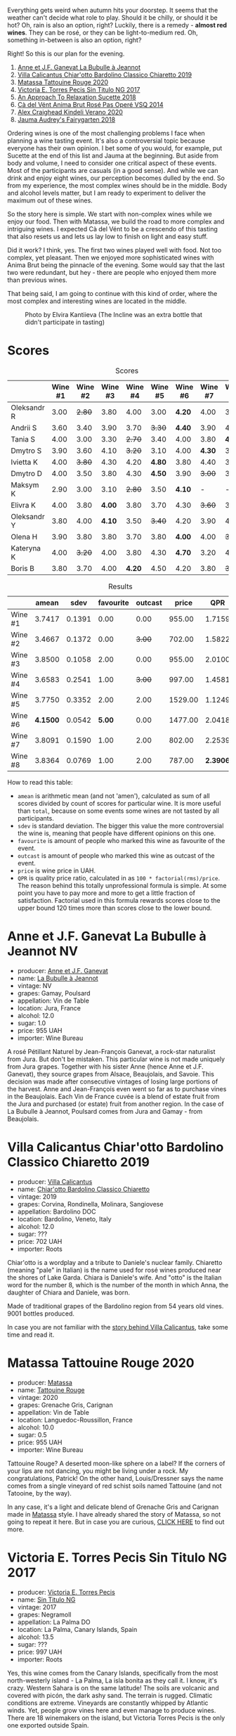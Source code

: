 [[file:/images/2022-08-23-sin-titulo/2022-08-17-12-04-24-IMG-1794.webp]]

Everything gets weird when autumn hits your doorstep. It seems that the weather can't decide what role to play. Should it be chilly, or should it be hot? Oh, rain is also an option, right? Luckily, there is a remedy  - *almost red wines*. They can be rosé, or they can be light-to-medium red. Oh, something in-between is also an option, right?

Right! So this is our plan for the evening.

1. [[barberry:/wines/7141038a-4f6b-4a49-97df-c3fc4befd6fb][Anne et J.F. Ganevat La Bubulle à Jeannot]]
2. [[barberry:/wines/5fb42b2f-6d7d-4a31-98b2-d157c96cf41b][Villa Calicantus Chiar'otto Bardolino Classico Chiaretto 2019]]
3. [[barberry:/wines/d6ffcdcc-661f-4e9e-bcfa-93446faf8f22][Matassa Tattouine Rouge 2020]]
4. [[barberry:/wines/b869e1d7-0bc5-4eaa-ab69-a436b48ba75a][Victoria E. Torres Pecis Sin Titulo NG 2017]]
5. [[barberry:/wines/1972ae47-ec40-46f1-82c5-f48d39a28a5a][An Approach To Relaxation Sucette 2018]]
6. [[barberry:/wines/2bdf5b08-d90a-4cf9-b69d-fb3d0ffefd2e][Cà del Vént Anima Brut Rosé Pas Operé VSQ 2014]]
7. [[barberry:/wines/5d58df70-237b-49d5-b236-b91ce5c45eba][Alex Craighead Kindeli Verano 2020]]
8. [[barberry:/wines/1712fbad-bd80-496b-a42c-fbba26f058f9][Jauma Audrey's Fairygarten 2018]]

Ordering wines is one of the most challenging problems I face when planning a wine tasting event. It's also a controversial topic because everyone has their own opinion. I bet some of you would, for example, put Sucette at the end of this list and Jauma at the beginning. But aside from body and volume, I need to consider one critical aspect of these events. Most of the participants are casuals (in a good sense). And while we can drink and enjoy eight wines, our perception becomes dulled by the end. So from my experience, the most complex wines should be in the middle. Body and alcohol levels matter, but I am ready to experiment to deliver the maximum out of these wines.

So the story here is simple. We start with non-complex wines while we enjoy our food. Then with Matassa, we build the road to more complex and intriguing wines. I expected Cà del Vént to be a crescendo of this tasting that also resets us and lets us lay low to finish on light and easy stuff.

Did it work? I think, yes. The first two wines played well with food. Not too complex, yet pleasant. Then we enjoyed more sophisticated wines with Anima Brut being the pinnacle of the evening. Some would say that the last two were redundant, but hey - there are people who enjoyed them more than previous wines.

That being said, I am going to continue with this kind of order, where the most complex and interesting wines are located in the middle.

#+caption: Photo by Elvira Kantiieva (The Incline was an extra bottle that didn't participate in tasting)
[[file:/images/2022-08-23-sin-titulo/2022-08-24-12-40-08-IMG-9940.webp]]

* Scores
:PROPERTIES:
:ID:                     64e23a5c-8b69-4cf1-92b4-c594216ea6e8
:END:

#+attr_html: :class tasting-scores
#+caption: Scores
#+results: scores
|             | Wine #1 | Wine #2 | Wine #3 | Wine #4 | Wine #5 | Wine #6 | Wine #7 | Wine #8 |
|-------------+---------+---------+---------+---------+---------+---------+---------+---------|
| Oleksandr R |    3.00 |  +2.80+ |    3.80 |    4.00 |    3.00 |  *4.20* |    4.00 |    3.50 |
| Andrii S    |    3.60 |    3.40 |    3.90 |    3.70 |  +3.30+ |  *4.40* |    3.90 |    4.00 |
| Tania S     |    4.00 |    3.00 |    3.30 |  +2.70+ |    3.40 |    4.00 |    3.80 |  *4.40* |
| Dmytro S    |    3.90 |    3.60 |    4.10 |  +3.20+ |    3.10 |    4.00 |  *4.30* |    3.90 |
| Ivietta K   |    4.00 |  +3.80+ |    4.30 |    4.20 |  *4.80* |    3.80 |    4.40 |    3.90 |
| Dmytro D    |    4.00 |    3.50 |    3.80 |    4.30 |  *4.50* |    3.90 |  +3.00+ |    3.40 |
| Maksym K    |    2.90 |    3.00 |    3.10 |  +2.80+ |    3.50 |  *4.10* |       - |       - |
| Elivra K    |    4.00 |    3.80 |  *4.00* |    3.80 |    3.70 |    4.30 |  +3.60+ |    3.70 |
| Oleksandr Y |    3.80 |    4.00 |  *4.10* |    3.50 |  +3.40+ |    4.20 |    3.90 |    4.10 |
| Olena H     |    3.90 |    3.80 |    3.80 |    3.70 |    3.80 |  *4.00* |    4.00 |  +3.60+ |
| Kateryna K  |    4.00 |  +3.20+ |    4.00 |    3.80 |    4.30 |  *4.70* |    3.20 |    4.00 |
| Boris B     |    3.80 |    3.70 |    4.00 |  *4.20* |    4.50 |    4.20 |    3.80 |  +3.70+ |

#+attr_html: :class tasting-scores :rules groups :cellspacing 0 :cellpadding 6
#+caption: Results
#+results: summary
|         |    amean |   sdev | favourite | outcast |   price |      QPR |
|---------+----------+--------+-----------+---------+---------+----------|
| Wine #1 |   3.7417 | 0.1391 |      0.00 |    0.00 |  955.00 |   1.7159 |
| Wine #2 |   3.4667 | 0.1372 |      0.00 |  +3.00+ |  702.00 |   1.5822 |
| Wine #3 |   3.8500 | 0.1058 |      2.00 |    0.00 |  955.00 |   2.0100 |
| Wine #4 |   3.6583 | 0.2541 |      1.00 |  +3.00+ |  997.00 |   1.4581 |
| Wine #5 |   3.7750 | 0.3352 |      2.00 |    2.00 | 1529.00 |   1.1249 |
| Wine #6 | *4.1500* | 0.0542 |    *5.00* |    0.00 | 1477.00 |   2.0418 |
| Wine #7 |   3.8091 | 0.1590 |      1.00 |    2.00 |  802.00 |   2.2539 |
| Wine #8 |   3.8364 | 0.0769 |      1.00 |    2.00 |  787.00 | *2.3906* |

How to read this table:

- =amean= is arithmetic mean (and not 'amen'), calculated as sum of all scores divided by count of scores for particular wine. It is more useful than =total=, because on some events some wines are not tasted by all participants.
- =sdev= is standard deviation. The bigger this value the more controversial the wine is, meaning that people have different opinions on this one.
- =favourite= is amount of people who marked this wine as favourite of the event.
- =outcast= is amount of people who marked this wine as outcast of the event.
- =price= is wine price in UAH.
- =QPR= is quality price ratio, calculated in as =100 * factorial(rms)/price=. The reason behind this totally unprofessional formula is simple. At some point you have to pay more and more to get a little fraction of satisfaction. Factorial used in this formula rewards scores close to the upper bound 120 times more than scores close to the lower bound.

* Anne et J.F. Ganevat La Bubulle à Jeannot NV
:PROPERTIES:
:ID:                     c040cfd3-1080-43ba-9682-2c43bda2e04d
:END:

#+attr_html: :class bottle-right
[[file:/images/2022-08-23-sin-titulo/2022-08-16-17-23-37-CDAA8355-B702-4905-AADC-99BE74F47CD4-1-105-c.webp]]

- producer: [[barberry:/producers/17cb8d12-1c15-4c04-a3c7-b1e73e47b3a6][Anne et J.F. Ganevat]]
- name: [[barberry:/wines/7141038a-4f6b-4a49-97df-c3fc4befd6fb][La Bubulle à Jeannot]]
- vintage: NV
- grapes: Gamay, Poulsard
- appellation: Vin de Table
- location: Jura, France
- alcohol: 12.0
- sugar: 1.0
- price: 955 UAH
- importer: Wine Bureau

A rosé Pétillant Naturel by Jean-François Ganevat, a rock-star naturalist from Jura. But don't be mistaken. This particular wine is not made uniquely from Jura grapes. Together with his sister Anne (hence Anne et J.F. Ganevat), they source grapes from Alsace, Beaujolais, and Savoie. This decision was made after consecutive vintages of losing large portions of the harvest. Anne and Jean-François even went so far as to purchase vines in the Beaujolais. Each Vin de France cuvée is a blend of estate fruit from the Jura and purchased (or estate) fruit from another region. In the case of La Bubulle à Jeannot, Poulsard comes from Jura and Gamay - from Beaujolais.

* Villa Calicantus Chiar'otto Bardolino Classico Chiaretto 2019
:PROPERTIES:
:ID:                     4353341d-d40e-45d9-9dfb-75038b0cbb40
:END:

#+attr_html: :class bottle-right
[[file:/images/2022-08-23-sin-titulo/2022-08-17-07-41-09-2DD68EDF-3B51-4388-92D2-44CAA7EEA574-1-105-c.webp]]

- producer: [[barberry:/producers/040a275b-2e16-4d7a-a557-036bf44d85df][Villa Calicantus]]
- name: [[barberry:/wines/5fb42b2f-6d7d-4a31-98b2-d157c96cf41b][Chiar'otto Bardolino Classico Chiaretto]]
- vintage: 2019
- grapes: Corvina, Rondinella, Molinara, Sangiovese
- appellation: Bardolino DOC
- location: Bardolino, Veneto, Italy
- alcohol: 12.0
- sugar: ???
- price: 702 UAH
- importer: Roots

Chiar'otto is a wordplay and a tribute to Daniele's nuclear family. Chiaretto (meaning "pale" in Italian) is the name used for rosé wines produced near the shores of Lake Garda. Chiara is Daniele's wife. And "otto" is the Italian word for the number 8, which is the number of the month in which Anna, the daughter of Chiara and Daniele, was born.

Made of traditional grapes of the Bardolino region from 54 years old vines. 9001 bottles produced.

In case you are not familiar with the [[barberry:/producers/040a275b-2e16-4d7a-a557-036bf44d85df][story behind Villa Calicantus]], take some time and read it.

* Matassa Tattouine Rouge 2020
:PROPERTIES:
:ID:                     247b6b26-8728-45fe-a0d8-b67ba73bc395
:END:

#+attr_html: :class bottle-right
[[file:/images/2022-08-23-sin-titulo/2022-08-17-07-41-23-4FF9F27A-13CF-4121-B73D-BC72B1929DC8-1-105-c.webp]]

- producer: [[barberry:/producers/cdc80e0e-1163-4b33-916d-e6806e5073e3][Matassa]]
- name: [[barberry:/wines/d6ffcdcc-661f-4e9e-bcfa-93446faf8f22][Tattouine Rouge]]
- vintage: 2020
- grapes: Grenache Gris, Carignan
- appellation: Vin de Table
- location: Languedoc-Roussillon, France
- alcohol: 10.0
- sugar: 0.5
- price: 955 UAH
- importer: Wine Bureau

Tattouine Rouge? A deserted moon-like sphere on a label? If the corners of your lips are not dancing, you might be living under a rock. My congratulations, Patrick! On the other hand, Louis/Dressner says the name comes from a single vineyard of red schist soils named Tattouine (and not Tatooine, by the way).

In any case, it's a light and delicate blend of Grenache Gris and Carignan made in [[barberry:/producers/cdc80e0e-1163-4b33-916d-e6806e5073e3][Matassa]] style. I have already shared the story of Matassa, so not going to repeat it here. But in case you are curious, [[barberry:/producers/cdc80e0e-1163-4b33-916d-e6806e5073e3][CLICK HERE]] to find out more.

* Victoria E. Torres Pecis Sin Titulo NG 2017
:PROPERTIES:
:ID:                     3ed31521-fbe8-4e9e-90e8-ab0242f9bf73
:END:

#+attr_html: :class bottle-right
[[file:/images/2022-08-23-sin-titulo/2022-08-17-10-58-34-8AAA6955-3EC6-4433-B0BD-D70E7E371524-1-105-c.webp]]

- producer: [[barberry:/producers/72cdba44-ecb8-4224-97d9-f94b8bc8b6ba][Victoria E. Torres Pecis]]
- name: [[barberry:/wines/b869e1d7-0bc5-4eaa-ab69-a436b48ba75a][Sin Titulo NG]]
- vintage: 2017
- grapes: Negramoll
- appellation: La Palma DO
- location: La Palma, Canary Islands, Spain
- alcohol: 13.5
- sugar: ???
- price: 997 UAH
- importer: Roots

Yes, this wine comes from the Canary Islands, specifically from the most north-westerly island - La Palma, La isla bonita as they call it. I know, it's crazy. Western Sahara is on the same latitude! The soils are volcanic and covered with picón, the dark ashy sand. The terrain is rugged. Climatic conditions are extreme. Vineyards are constantly whipped by Atlantic winds. Yet, people grow vines here and even manage to produce wines. There are 18 winemakers on the island, but Victoria Torres Pecis is the only one exported outside Spain.

#+attr_html: :class img-half
#+caption: Photo by [[https://www.bowlerwine.com/][bowlerwine.com]]
[[file:/images/2022-08-23-sin-titulo/IMG-5542.webp]]

#+begin_quote
I am like the Listán Blanco. Very resistant.
#+end_quote

Victoria Torres Pecis is the sole owner and caretaker of her family's centenarian winery in Fuencaliente. Her father died in 2014. And since then, she has been working alone against the elements and harsh conditions of the island. Victoria learned the winemaking craft by watching her father use an old lagar (dating from 1885) to press grapes and vinify them in chestnut barrels. And not much has changed in the winery over time. It is small, with few stainless steel tanks, old American and French oak, and chestnut barrels. Only native yeasts and no temperature control.

In total, Victoria works on 4.7 hectares: 2 of them are her property, and the rest she rents. She also purchases the grapes from the farmers she works closely with. And all these vineyards are scattered around the island - from the southern tip to the west side of Roque de Los Muchachos. That also means that the altitude varies - some are at 1500 m above sea level. All vines are ungrafted (as mentioned on the labels) because phylloxera never reached The Canaries. And she works with quite old vines - some are older than 130 years!

Victoria makes a "Sin Titulo" (without a name) bottling every vintage, but the wine is always a one-off. For example, in 2016 Sin Titulo was an oxidative white, but in 2017 it is a red made from Negramoll. The idea is to blend grapes from the first plot harvested (August in 2017) and then from the last plot picked (October/November). It turns out, that it takes around 3 months to harvest all the plots around the island - the weather and elevation allow it. The first goes into an oak barrel and the second into stainless steel. Both see nine months on lees, where they pick up some colour and texture.

2017 is a vintage of very low yields. Mostly because of hail. So only 1200 bottles were produced.

* An Approach To Relaxation Sucette 2018
:PROPERTIES:
:ID:                     f1e894b9-2b5f-4c54-8e07-863069cfe914
:END:

#+attr_html: :class bottle-right
[[file:/images/2022-08-23-sin-titulo/2022-08-17-10-58-42-6E0051E3-B4E5-4ACB-8178-C616EAA24CAC-1-105-c.webp]]

- producer: [[barberry:/producers/a5a9432f-8e72-459e-8462-ec0a0bb1fe2a][An Approach To Relaxation]]
- name: [[barberry:/wines/1972ae47-ec40-46f1-82c5-f48d39a28a5a][Sucette]]
- vintage: 2018
- grapes: Grenache
- location: Vine Vale, Barossa Valley, South Australia, Australia
- alcohol: 14.5
- sugar: 0.55
- price: 1529 UAH
- importer: Wine Bureau

Carla & Richard Rza Betts are Americans living in Amsterdam and making wine in Barossa Valley, Australia. They travel a lot (like 250 days a year), so it makes sense to have Amsterdam as a home (or a base). But why Australia? Because they own one of the oldest Grenache vineyards on the planet. The Rza Block is in the heart of the sandy Vine Vale region in the eastern part of Barossa Valley in South Australia. The vineyard was planted somewhere between 1860 - 1880.

The respectable age of the vines is not the only curious fact about Rza Block. While the rest of Barossa tends to have heavier red clay soils, Vine Vale is quite different as it has a significant deposit of fine sandy soil. The sand comes from the weathered granite and quartzite of the Barossa Ranges and Eden Valley. It gets to Vine Vale via the gullies that drain out of the hills down towards the Valley floor. The sand doesn't give much to the colour. But it contributes high-toned aromatics to the wine. Arguably, it's more important.

#+attr_html: :class img-half img-float-left :alt before
[[file:/images/2022-08-23-sin-titulo/rb3.webp]]

#+attr_html: :class img-half img-float-right :alt after
[[file:/images/2022-08-23-sin-titulo/IMG-9844-3-2.webp]]

#+begin_export html
<br class="clear-both">
#+end_export

And there's more! The same gullies also bring wind, which is as important as the sand, because they create a big diurnal shift, cooling the vineyards at night, and preserving acidity and freshness. To illustrate: it can be 38C on a summer day. But because of the wind, it can be as low as 10C in the evening.

Sucette is 100% Grenache, with the majority of fruits coming from Rza Block. The small percentage of remaining grapes comes from a highly aromatic 90-year-old vineyard a few blocks away from Rza Block.

* Cà del Vént Anima Brut Rosé Pas Operé VSQ 2014
:PROPERTIES:
:ID:                     b639b821-dc0d-43b9-bf8a-3164a13a9ae8
:END:

#+attr_html: :class bottle-right
[[file:/images/2022-08-23-sin-titulo/2022-08-17-10-58-47-BA1D86FC-89C7-4FAA-B41A-5D705F0B0BB9-1-105-c.webp]]

- producer: [[barberry:/producers/10c5a427-ee4a-4962-a855-a9bbfd135d39][Cà del Vént]]
- name: [[barberry:/wines/2bdf5b08-d90a-4cf9-b69d-fb3d0ffefd2e][Anima Brut Rosé Pas Operé VSQ]]
- vintage: 2014
- grapes: Pinot Noir
- location: Lombardia, Italy
- alcohol: 13.0
- sugar: 1.6
- price: 1477 UAH
- importer: Wine Bureau

Cà del Vént has a humble story that officially started in 1994. With no equipment, just in the garage, they handcrafted 5 barrels of Clavis, red wine from autochthonous varieties. It was made just for personal consumption. As they admitted, likely due more to luck than actual ability, their first wine, Clavis 1996, turned out to be incredible.

Only in 2001 did they buy a small pneumatic press to vinify the first 2000 bottles of Franciacorta. Yet they didn't like the result as the wine lacked elegance and the oak flavours were too obvious and heavy.

After gaining experience, the property reaches 6.5 hectares merging some neighbouring vineyards. And so they move from an amateur to a small winery.

As you might know, to be allowed to write any designation like Franciacorta DOCG, you have to pass an evaluation by the tasting commission. In 2015 Cà del Vént was rejected because its wines did not suit the appellation standards. Formally commission said that these wines are too rich and complex. Since then Cà del Vént is not bound by any restrictions other than its own. High standards, and a strong identity made by the soil and the season.

The base wine for this rosé spent 7 months in French oak 225 litres Taransaud barriques. The second fermentation started with the addition of grape sugar. Overall, it spent 45 months on lees. After the disgorgement, sparkling VSQ is filled ONLY with wine from other bottles belonging to the same lot, without adding sugar or any liqueur d'expedition. This is what Cà del Vént means by Pas Operé (unprocessed). Not to confuse with Pas dosé - no added sugar.

As far as I understand, the label depicts cracks on the granite block. They occur by the procedures used to quarry the stone.

* Alex Craighead Kindeli Verano 2020
:PROPERTIES:
:ID:                     fd55d5e6-1191-4e44-a24d-3d5186a2d70b
:END:

#+attr_html: :class bottle-right
[[file:/images/2022-08-23-sin-titulo/2022-08-17-10-58-56-0121BC8C-65CA-497C-A5AE-F29B11B04B63-1-105-c.webp]]

- producer: [[barberry:/producers/9880c5f6-e77b-4171-9e0f-069b9c4fcae0][Alex Craighead]]
- name: [[barberry:/wines/5d58df70-237b-49d5-b236-b91ce5c45eba][Kindeli Verano]]
- vintage: 2020
- grapes: Riesling, Syrah, Sauvignon Blanc, Chardonnay, Gewürztraminer, Pinot Grigio, Pinot Noir
- location: Nelson, New Zealand
- alcohol: 13.0
- sugar: 1.0
- price: 802 UAH
- importer: Wine Bureau

Kindeli wines are the product of Alex Craighead and Josefina Venturino. Alex, born in Australia and raised in New Zealand, studied wine and soon after began to travel the world to gain experience from other winemakers in various regions. That's how he met Josefina, a landscape architect from Argentina. Eventually, they moved to New Zealand.

From day zero, they were experimenting with low intervention winemaking. In 2014 they released their first wines in Martinborough. In 2016 they moved to Nelson, where they bought an existing organic winery and vineyard. In other words, they moved from the southern part of the Northern Island to the northern part of the Southern Island. Are you confused? You shouldn't be.

On 4.5 hectares of clay soils in Upper Moutere, Alex and Josefina cultivate 14 various varieties. In addition, they lease another three vineyards totalling another 9.5 hectares.

* Jauma Audrey's Fairygarten 2018
:PROPERTIES:
:ID:                     6470736f-ee56-4aa7-8293-23634f81ce3d
:END:

#+attr_html: :class bottle-right
[[file:/images/2022-08-23-sin-titulo/2022-08-17-10-59-06-C7CBC140-BC10-4675-B99D-699E47021D10-1-105-c.webp]]

- producer: [[barberry:/producers/85c67ac6-c09f-4ceb-9a49-2f08a20fb25a][Jauma]]
- name: [[barberry:/wines/1712fbad-bd80-496b-a42c-fbba26f058f9][Audrey's Fairygarten]]
- vintage: 2018
- grapes: Shiraz
- location: Lenswood, Peramangk Country, Adelaide Hills, South Australia, Australia
- alcohol: 10.5
- sugar: 1.0
- price: 787 UAH
- importer: Wine Bureau

Adelaide Hills is home to many incredible wineries that turn the perception of Australian wines upside down. They can be light, fun and still be fine and complex. Jauma is a small farm and winery from Lenswood, Peramangk Country. The name comes after the Catalan variant of its owner's first name - James Erskine, award-winning ex-sommelier and now a prominent winemaker.

Akin to Anton van Klopper from [[barberry:/producers/7d56e606-ec79-40e4-a24a-9542ff08f1c3][Lucy Margaux]], James worked in the hospitality business before jumping the fence to the world of wines. Over the years, James earnt an Honours Degree in Agricultural Science (Oenology), a sommelier of the year gong, and topped the class at the Court of Master Sommeliers exams in Melbourne in 2008.

Yet winemaking attracted James. Even at the peak of his sommelier career, James spent plenty of hours among the vines. As a member of The Natural Selection Theory, he worked on experimental wines with Sam Hughes, Anton van Klopper, and Tom Shobbrook.

From this experience, Jauma was born in 2010. Their first harvest happened in the same year. James sourced grapes from McLaren Vale instead of Adelaide Hills. In 2011 he met a like-minded grower in Fiona Wood. Since then, she has helped James with leased vineyards.

Jauma Farm in Lenswood, Peramangk Country, was purchased by James in 2018. He planted it with Chenin Blanc, Savagnin, Cabernet Franc, Gewürztraminer, Pinot Gris and Sauvignon Blanc. And in the years to come, we shall see wines produced from James' own grapes.

#+caption: Photo by [[https://www.jauma.com/home][jauma.com]]
[[file:/images/2022-08-23-sin-titulo/2022-08-22-13-03-26-a13178-19225d71ca0a44b59b25f30e96c930ce~mv2.webp]]

#+begin_quote
Harvested from the early ripening crown of Ralph Woods' dry grown shiraz ridge in Clarendon.  This ironstone rich outcrop combined with an early harvest choice, carbonic fermentation in the winery and a slight spritz produces a super vibrant and pretty wine backed up with lashings of minerality. Roses, raspberries and tangy sherbet.

James Erskine via [[https://notwasted.com.au][notwasted.com.au]]
#+end_quote

* Conclusion
:PROPERTIES:
:ID:                     d99064f9-3193-4905-b9a1-ca6eddf0b382
:END:

Many people were nervous because Ukraine celebrates Independence Day on the 24th of August. And due to the war started by russia, some feared possible strikes on civilian locations around this date. Despite the mood, we decided to gather for a wine tasting event. After all, this is the reality we live in. How was it? Incredibly warm, interesting and competitive.

The person who guessed the most got a little present - "[[https://www.yakaboo.ua/ua/raisin-100-velikih-natural-nih-emocijnih-vin.html][Raisin: 100 Grands vins naturels d’émotion]]" (UA edition). And even though there was only one present, I guess everyone gained something over the evening.

Thanks to everyone who participated and those few who read these reports.

Happy Independence Day! And see you next time.

